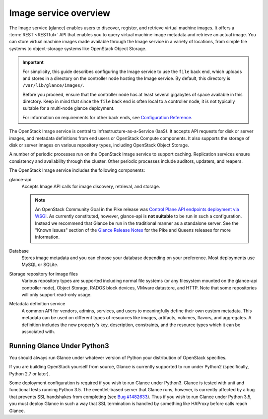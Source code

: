 ======================
Image service overview
======================

The Image service (glance) enables users to discover,
register, and retrieve virtual machine images. It offers a
:term:`REST <RESTful>` API that enables you to query virtual
machine image metadata and retrieve an actual image.
You can store virtual machine images made available through
the Image service in a variety of locations, from simple file
systems to object-storage systems like OpenStack Object Storage.

.. important::

   For simplicity, this guide describes configuring the Image service to
   use the ``file`` back end, which uploads and stores in a
   directory on the controller node hosting the Image service. By
   default, this directory is ``/var/lib/glance/images/``.

   Before you proceed, ensure that the controller node has at least
   several gigabytes of space available in this directory. Keep in
   mind that since the ``file`` back end is often local to a controller
   node, it is not typically suitable for a multi-node glance deployment.

   For information on requirements for other back ends, see
   `Configuration Reference <../configuration/index.html>`__.

The OpenStack Image service is central to Infrastructure-as-a-Service
(IaaS). It accepts API requests for disk or server images, and
metadata definitions from end users or OpenStack Compute
components. It also supports the storage of disk or server images on
various repository types, including OpenStack Object Storage.

A number of periodic processes run on the OpenStack Image service to
support caching. Replication services ensure consistency and
availability through the cluster. Other periodic processes include
auditors, updaters, and reapers.

The OpenStack Image service includes the following components:

glance-api
  Accepts Image API calls for image discovery, retrieval, and storage.

  .. note::

     An OpenStack Community Goal in the Pike release was `Control Plane API
     endpoints deployment via WSGI`_.  As currently constituted, however,
     glance-api is **not suitable** to be run in such a configuration.  Instead
     we recommend that Glance be run in the traditional manner as a standalone
     server.  See the "Known Issues" section of the `Glance Release Notes`_ for
     the Pike and Queens releases for more information.

     .. _`Control Plane API endpoints deployment via WSGI`: https://governance.openstack.org/tc/goals/pike/deploy-api-in-wsgi.html
     .. _`Glance Release Notes`: https://docs.openstack.org/releasenotes/glance/index.html

Database
  Stores image metadata and you can choose your database depending on
  your preference. Most deployments use MySQL or SQLite.

Storage repository for image files
  Various repository types are supported including normal file
  systems (or any filesystem mounted on the glance-api controller
  node), Object Storage, RADOS block devices, VMware datastore,
  and HTTP. Note that some repositories will only support read-only
  usage.

Metadata definition service
  A common API for vendors, admins, services, and users to meaningfully
  define their own custom metadata. This metadata can be used on
  different types of resources like images, artifacts, volumes,
  flavors, and aggregates. A definition includes the new property's key,
  description, constraints, and the resource types which it can be
  associated with.

Running Glance Under Python3
============================

You should always run Glance under whatever version of Python your
distribution of OpenStack specifies.

If you are building OpenStack yourself from source, Glance is currently
supported to run under Python2 (specifically, Python 2.7 or later).

Some deployment configuration is required if you wish to run Glance
under Python3.  Glance is tested with unit and functional tests running
Python 3.5.  The eventlet-based server that Glance runs, however, is
currently affected by a bug that prevents SSL handshakes from completing
(see `Bug #1482633 <https://bugs.launchpad.net/glance/+bug/1482633>`_).
Thus if you wish to run Glance under Python 3.5, you must deploy Glance in
such a way that SSL termination is handled by something like HAProxy before
calls reach Glance.

